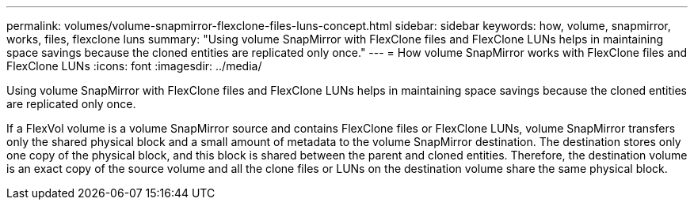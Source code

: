 ---
permalink: volumes/volume-snapmirror-flexclone-files-luns-concept.html
sidebar: sidebar
keywords: how, volume, snapmirror, works, files, flexclone luns
summary: "Using volume SnapMirror with FlexClone files and FlexClone LUNs helps in maintaining space savings because the cloned entities are replicated only once."
---
= How volume SnapMirror works with FlexClone files and FlexClone LUNs
:icons: font
:imagesdir: ../media/

[.lead]
Using volume SnapMirror with FlexClone files and FlexClone LUNs helps in maintaining space savings because the cloned entities are replicated only once.

If a FlexVol volume is a volume SnapMirror source and contains FlexClone files or FlexClone LUNs, volume SnapMirror transfers only the shared physical block and a small amount of metadata to the volume SnapMirror destination. The destination stores only one copy of the physical block, and this block is shared between the parent and cloned entities. Therefore, the destination volume is an exact copy of the source volume and all the clone files or LUNs on the destination volume share the same physical block.

// DP - August 6 2024 - ONTAP-2121